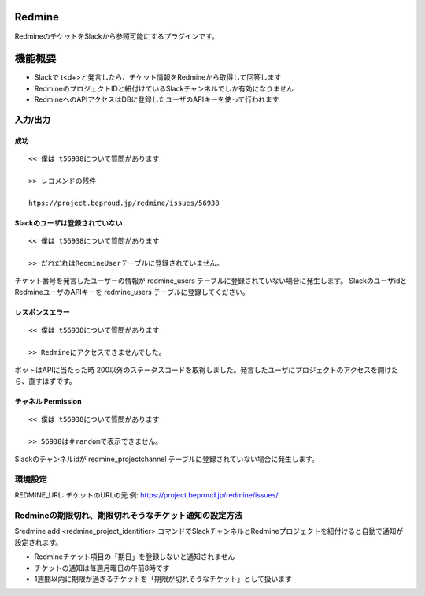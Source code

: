 Redmine
=============

RedmineのチケットをSlackから参照可能にするプラグインです。

機能概要
=========

- Slackで t<\d+>と発言したら、チケット情報をRedmineから取得して回答します
- RedmineのプロジェクトIDと紐付けているSlackチャンネルでしか有効になりません
- RedmineへのAPIアクセスはDBに登録したユーザのAPIキーを使って行われます

入力/出力
---------------

成功
^^^^^^^^

::

  << 僕は t56938について質問があります
  
  >> レコメンドの残件
  
  htps://project.beproud.jp/redmine/issues/56938


Slackのユーザは登録されていない
^^^^^^^^^^^^^^^^^^^^^^^^^^^^^^^^^^

::

  << 僕は t56938について質問があります
  
  >> だれだれはRedmineUserテーブルに登録されていません。

チケット番号を発言したユーザーの情報が redmine_users テーブルに登録されていない場合に発生します。
SlackのユーザidとRedmineユーザのAPIキーを redmine_users テーブルに登録してください。


レスポンスエラー
^^^^^^^^^^^^^^^^^^^^^^^^^

::

  << 僕は t56938について質問があります
  
  >> Redmineにアクセスできませんでした。

ボットはAPIに当たった時 200以外のステータスコードを取得しました。発言したユーザにプロジェクトのアクセスを開けたら、直すはずです。

チャネル Permission
^^^^^^^^^^^^^^^^^^^^^^^
::

  << 僕は t56938について質問があります
  
  >> 56938は＃randomで表示できません。

Slackのチャンネルidが redmine_projectchannel テーブルに登録されていない場合に発生します。

環境設定
-------------

REDMINE_URL: チケットのURLの元 例: https://project.beproud.jp/redmine/issues/

Redmineの期限切れ、期限切れそうなチケット通知の設定方法
-----------------------------------------------------------

$redmine add <redmine_project_identifier> コマンドでSlackチャンネルとRedmineプロジェクトを紐付けると自動で通知が設定されます。

- Redmineチケット項目の「期日」を登録しないと通知されません
- チケットの通知は毎週月曜日の午前8時です
- 1週間以内に期限が過ぎるチケットを「期限が切れそうなチケット」として扱います
